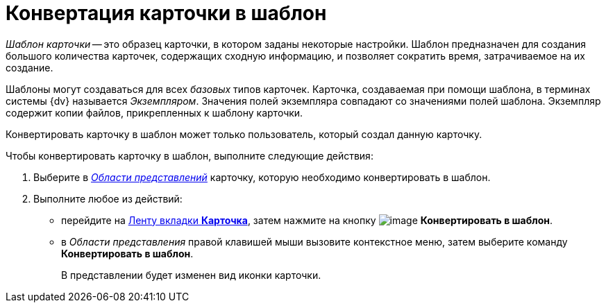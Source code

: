 = Конвертация карточки в шаблон

_Шаблон карточки_ -- это образец карточки, в котором заданы некоторые настройки. Шаблон предназначен для создания большого количества карточек, содержащих сходную информацию, и позволяет сократить время, затрачиваемое на их создание.

Шаблоны могут создаваться для всех _базовых_ типов карточек. Карточка, создаваемая при помощи шаблона, в терминах системы {dv} называется _Экземпляром_. Значения полей экземпляра совпадают со значениями полей шаблона. Экземпляр содержит копии файлов, прикрепленных к шаблону карточки.

Конвертировать карточку в шаблон может только пользователь, который создал данную карточку.

Чтобы конвертировать карточку в шаблон, выполните следующие действия:

. Выберите в xref:Interface_view_area.html[_Области представлений_] карточку, которую необходимо конвертировать в шаблон.
. Выполните любое из действий:
* перейдите на xref:Interface_ribbon_card.html[Ленту вкладки *Карточка*], затем нажмите на кнопку image:buttons/card_convert_to_template.png[image] *Конвертировать в шаблон*.
* в _Области представления_ правой клавишей мыши вызовите контекстное меню, затем выберите команду *Конвертировать в шаблон*.
+
В представлении будет изменен вид иконки карточки.
